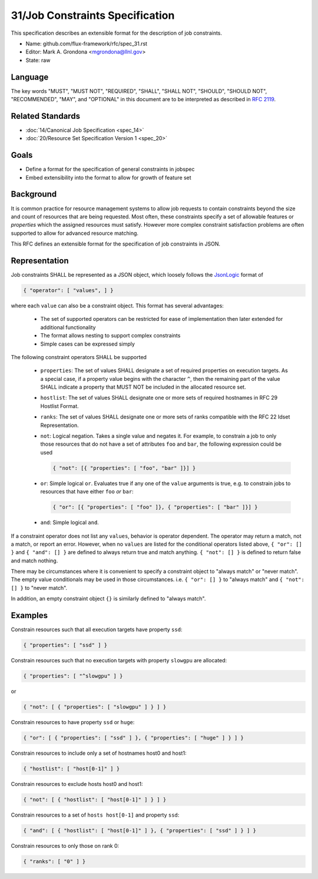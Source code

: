 .. github display
   GitHub is NOT the preferred viewer for this file. Please visit
   https://flux-framework.rtfd.io/projects/flux-rfc/en/latest/spec_31.html

31/Job Constraints Specification
================================

This specification describes an extensible format for the description of
job constraints.

-  Name: github.com/flux-framework/rfc/spec_31.rst
-  Editor: Mark A. Grondona <mgrondona@llnl.gov>
-  State: raw

Language
--------

The key words "MUST", "MUST NOT", "REQUIRED", "SHALL", "SHALL NOT", "SHOULD",
"SHOULD NOT", "RECOMMENDED", "MAY", and "OPTIONAL" in this document are to
be interpreted as described in `RFC 2119 <https://tools.ietf.org/html/rfc2119>`__.

Related Standards
-----------------

-  :doc:`14/Canonical Job Specification <spec_14>`
-  :doc:`20/Resource Set Specification Version 1 <spec_20>`

Goals
-----

-  Define a format for the specification of general constraints in jobspec
-  Embed extensibility into the format to allow for growth of feature set

Background
----------

It is common practice for resource management systems to allow job
requests to contain constraints beyond the size and count of resources
that are being requested. Most often, these constraints specify a set
of allowable features or *properties* which the assigned resources must
satisfy. However more complex constraint satisfaction problems are often
supported to allow for advanced resource matching.

This RFC defines an extensible format for the specification of job
constraints in JSON.

Representation
--------------

Job constraints SHALL be represented as a JSON object, which loosely
follows the `JsonLogic <https://jsonlogic.com/>`_ format of

.. code:: json

  { "operator": [ "values", ] }

where each ``value`` can also be a constraint object. This format has
several advantages:

 * The set of supported operators can be restricted for ease of implementation
   then later extended for additional functionality
 * The format allows nesting to support complex constraints
 * Simple cases can be expressed simply

The following constraint operators SHALL be supported

 - ``properties``: The set of values SHALL designate a set of required
   properties on execution targets. As a special case, if a property value
   begins with the character ``^``, then the remaining part of the value
   SHALL indicate a property that MUST NOT be included in the allocated
   resource set.

 - ``hostlist``: The set of values SHALL designate one or more sets of
   required hostnames in RFC 29 Hostlist Format.

 - ``ranks``: The set of values SHALL designate one or more sets of
   ranks compatible with the RFC 22 Idset Representation.

 - ``not``: Logical negation. Takes a single value and negates it. For
   example, to constrain a job to only those resources that do not have
   a set of attributes ``foo`` and ``bar``, the following expression could
   be used

   .. code:: json

      { "not": [{ "properties": [ "foo", "bar" ]}] }

 - ``or``: Simple logical ``or``. Evaluates true if any one of the ``value``
   arguments is true, e.g. to constrain jobs to resources that have either
   ``foo`` *or* ``bar``:

   .. code:: json

      { "or": [{ "properties": [ "foo" ]}, { "properties": [ "bar" ]}] }

 - ``and``: Simple logical ``and``.

If a constraint operator does not list any ``values``, behavior is operator
dependent.  The operator may return a match, not a match, or report an error.
However, when no ``values`` are listed for the conditional operators listed above,
``{ "or": [] }`` and ``{ "and": [] }`` are defined to always return true and
match anything.  ``{ "not": [] }`` is defined to return false and match nothing.

There may be circumstances where it is convenient to specify a constraint object
to "always match" or "never match".  The empty value conditionals may be used
in those circumstances. i.e. ``{ "or": [] }`` to "always match" and
``{ "not": [] }`` to "never match".

In addition, an empty constraint object ``{}`` is similarly defined to
"always match".

Examples
--------

Constrain resources such that all execution targets have property ``ssd``:

.. code:: json

  { "properties": [ "ssd" ] }

Constrain resources such that no execution targets with property ``slowgpu``
are allocated:

.. code:: json

  { "properties": [ "^slowgpu" ] }

or

.. code:: json

  { "not": [ { "properties": [ "slowgpu" ] } ] }

Constrain resources to have property ``ssd`` or ``huge``:

.. code:: json

  { "or": [ { "properties": [ "ssd" ] }, { "properties": [ "huge" ] } ] }

Constrain resources to include only a set of hostnames host0 and host1:

.. code:: json

  { "hostlist": [ "host[0-1]" ] }

Constrain resources to exclude hosts host0 and host1:

.. code:: json

  { "not": [ { "hostlist": [ "host[0-1]" ] } ] }

Constrain resources to a set of ``hosts host[0-1]`` and property ``ssd``:

.. code:: json

  { "and": [ { "hostlist": [ "host[0-1]" ] }, { "properties": [ "ssd" ] } ] }

Constrain resources to only those on rank 0:

.. code:: json

  { "ranks": [ "0" ] }

